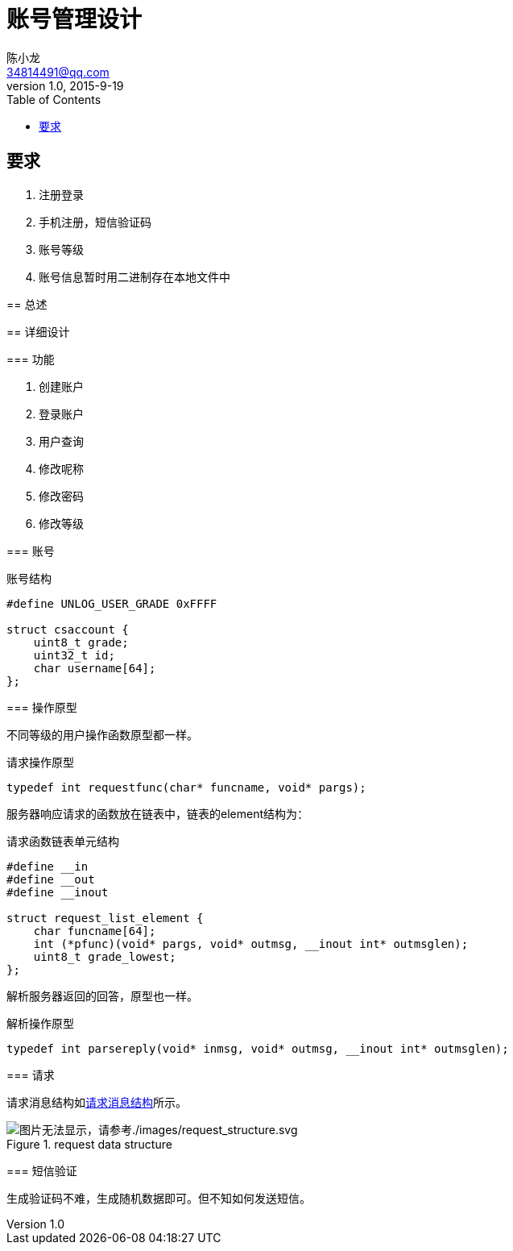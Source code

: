 = 账号管理设计
陈小龙 <34814491@qq.com>
v1.0, 2015-9-19
:library: Asciidoctor
:imagesdir: images
:lang: zh-cmn-Hans
:doctype: article
:description:
:icons: font
:source-highlighter: highlightjs
:linkcss!:
:numbered:
:idprefix:
:toc: right
:toclevels: 3
:experimental:

:numbered!:

[abstract]

要求
--
. 注册登录
. 手机注册，短信验证码
. 账号等级
. 账号信息暂时用二进制存在本地文件中
--

:numbered:
== 总述

== 详细设计

=== 功能

--
. 创建账户
. 登录账户
. 用户查询
. 修改呢称
. 修改密码
. 修改等级
--

=== 账号

[source,c]
.账号结构
----
#define UNLOG_USER_GRADE 0xFFFF

struct csaccount {
    uint8_t grade;
    uint32_t id;
    char username[64];
};
----

=== 操作原型

不同等级的用户操作函数原型都一样。

[source,c]
.请求操作原型
----
typedef int requestfunc(char* funcname, void* pargs);
----

服务器响应请求的函数放在链表中，链表的element结构为：
[source,c]
.请求函数链表单元结构
----
#define __in
#define __out
#define __inout

struct request_list_element {
    char funcname[64];
    int (*pfunc)(void* pargs, void* outmsg, __inout int* outmsglen);
    uint8_t grade_lowest;
};
----

解析服务器返回的回答，原型也一样。
[source,c]
.解析操作原型
----
typedef int parsereply(void* inmsg, void* outmsg, __inout int* outmsglen);
----

=== 请求

请求消息结构如<<request data structure, 请求消息结构>>所示。

[[rs]]
.request data structure
image::request_structure.svg[图片无法显示，请参考./images/request_structure.svg, align="center"]

=== 短信验证

生成验证码不难，生成随机数据即可。但不知如何发送短信。
